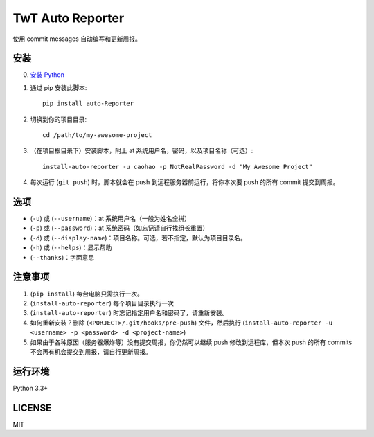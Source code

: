 =================
TwT Auto Reporter
=================

使用 commit messages 自动编写和更新周报。

安装
====

0. `安装 Python <https://www.python.org/downloads/>`_
1. 通过 pip 安装此脚本::

    pip install auto-Reporter

2. 切换到你的项目目录::

    cd /path/to/my-awesome-project

3. （在项目根目录下）安装脚本，附上 at 系统用户名，密码，以及项目名称（可选）::

    install-auto-reporter -u caohao -p NotRealPassword -d "My Awesome Project"

4. 每次运行 (``git push``) 时，脚本就会在 push 到远程服务器前运行，将你本次要 push 的所有 commit 提交到周报。

选项
====

- (``-u``) 或 (``--username``)：at 系统用户名（一般为姓名全拼）
- (``-p``) 或 (``--password``)：at 系统密码（如忘记请自行找组长重置）
- (``-d``) 或 (``--display-name``)：项目名称。可选，若不指定，默认为项目目录名。
- (``-h``) 或 (``--helps``)：显示帮助
- (``--thanks``)：字面意思

注意事项
========
1. (``pip install``) 每台电脑只需执行一次。
2. (``install-auto-reporter``) 每个项目目录执行一次
3. (``install-auto-reporter``) 时忘记指定用户名和密码了，请重新安装。
4. 如何重新安装？删除 (``<PORJECT>/.git/hooks/pre-push``) 文件，然后执行 (``install-auto-reporter -u <username> -p <password> -d <project-name>``)
5. 如果由于各种原因（服务器爆炸等）没有提交周报，你仍然可以继续 push 修改到远程库，但本次 push 的所有 commits 不会再有机会提交到周报，请自行更新周报。

运行环境
========

Python 3.3+

LICENSE
=======

MIT